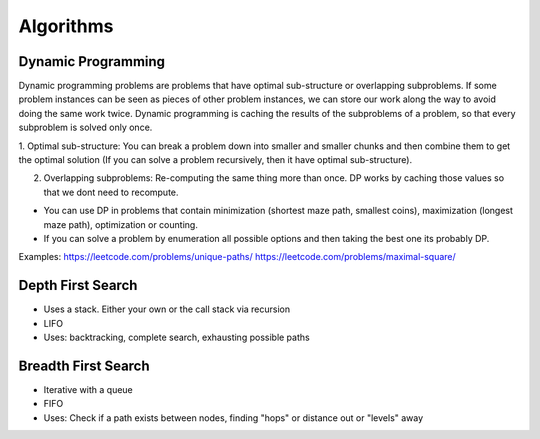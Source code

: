********************************
Algorithms
********************************

Dynamic Programming
^^^^^^^^^^^^^^^^^^^^^^^^^^^^^^^^^
Dynamic programming problems are problems that have optimal sub-structure or overlapping subproblems.
If some problem instances can be seen as pieces of other problem instances, we can store our work along the way to avoid doing the same work twice.
Dynamic programming is caching the results of the subproblems of a problem, so that every subproblem is solved only once.

1. Optimal sub-structure: You can break a problem down into smaller and smaller chunks and then combine them to get the optimal solution 
(If you can solve a problem recursively, then it have optimal sub-structure).

2. Overlapping subproblems: Re-computing the same thing more than once. DP works by caching those values so that we dont need to recompute.

* You can use DP in problems that contain minimization (shortest maze path, smallest coins), maximization (longest maze path), optimization or counting.
* If you can solve a problem by enumeration all possible options and then taking the best one its probably DP.

Examples:
https://leetcode.com/problems/unique-paths/
https://leetcode.com/problems/maximal-square/

Depth First Search
^^^^^^^^^^^^^^^^^^^^^^^^^^^^^^^^^^^^^^^^^^^^^^^^^^^^^^^^^
* Uses a stack. Either your own or the call stack via recursion
* LIFO
* Uses: backtracking, complete search, exhausting possible paths


Breadth First Search
^^^^^^^^^^^^^^^^^^^^^^^^^^^^^^^^^^^^^^^^^^^^^^^^^^^^^^^^^
* Iterative with a queue
* FIFO
* Uses: Check if a path exists between nodes, finding "hops" or distance out or "levels" away